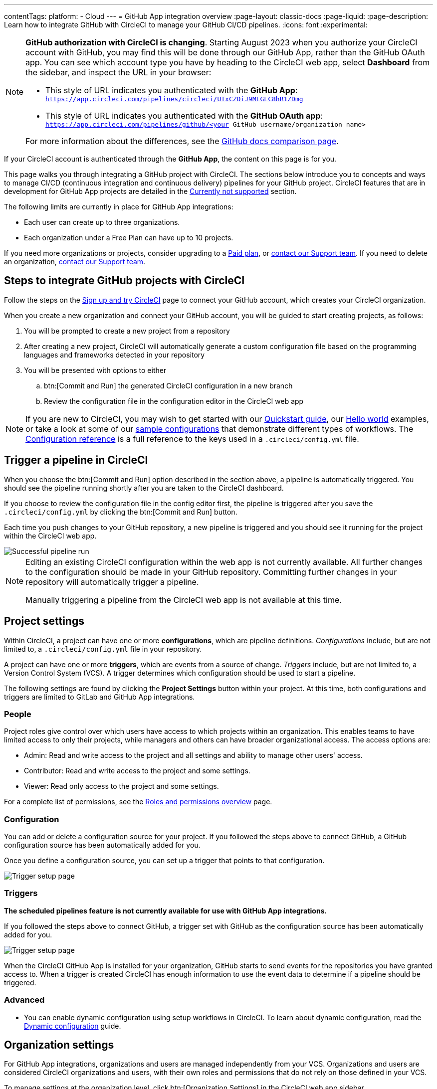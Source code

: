 ---
contentTags:
  platform:
  - Cloud
---
= GitHub App integration overview
:page-layout: classic-docs
:page-liquid:
:page-description: Learn how to integrate GitHub with CircleCI to manage your GitHub CI/CD pipelines.
:icons: font
:experimental:

[NOTE]
====
**GitHub authorization with CircleCI is changing**. Starting August 2023 when you authorize your CircleCI account with GitHub, you may find this will be done through our GitHub App, rather than the GitHub OAuth app. You can see which account type you have by heading to the CircleCI web app, select **Dashboard** from the sidebar, and inspect the URL in your browser:

* This style of URL indicates you authenticated with the **GitHub App**: `https://app.circleci.com/pipelines/circleci/UTxCZDiJ9MLGLC8hR1ZDmg`
* This style of URL indicates you authenticated with the **GitHub OAuth app**: `https://app.circleci.com/pipelines/github/<your GitHub username/organization name>`

For more information about the differences, see the link:https://docs.github.com/en/apps/oauth-apps/building-oauth-apps/differences-between-github-apps-and-oauth-apps[GitHub docs comparison page].
====

If your CircleCI account is authenticated through the **GitHub App**, the content on this page is for you.

This page walks you through integrating a GitHub project with CircleCI. The sections below introduce you to concepts and ways to manage CI/CD (continuous integration and continuous delivery) pipelines for your GitHub project. CircleCI features that are in development for GitHub App projects are detailed in the <<currently-not-supported>> section.

The following limits are currently in place for GitHub App integrations:

- Each user can create up to three organizations.
- Each organization under a Free Plan can have up to 10 projects.

If you need more organizations or projects, consider upgrading to a xref:plan-overview#[Paid plan], or link:https://support.circleci.com/hc/en-us/requests/new[contact our Support team]. If you need to delete an organization, link:https://support.circleci.com/hc/en-us/articles/13006651761307-How-to-Delete-an-Organization[contact our Support team].

[#sign-up]
== Steps to integrate GitHub projects with CircleCI

Follow the steps on the xref:first-steps#[Sign up and try CircleCI] page to connect your GitHub account, which creates your CircleCI organization.

When you create a new organization and connect your GitHub account, you will be guided to start creating projects, as follows:

. You will be prompted to create a new project from a repository
. After creating a new project, CircleCI will automatically generate a custom configuration file based on the programming languages and frameworks detected in your repository
. You will be presented with options to either
.. btn:[Commit and Run] the generated CircleCI configuration in a new branch
.. Review the configuration file in the configuration editor in the CircleCI web app

NOTE: If you are new to CircleCI, you may wish to get started with our xref:getting-started#[Quickstart guide], our xref:hello-world#[Hello world] examples, or take a look at some of our xref:sample-config#[sample configurations] that demonstrate different types of workflows. The xref:configuration-reference#[Configuration reference] is a full reference to the keys used in a `.circleci/config.yml` file.

[#trigger-pipeline]
== Trigger a pipeline in CircleCI

When you choose the btn:[Commit and Run] option described in the section above, a pipeline is automatically triggered. You should see the pipeline running shortly after you are taken to the CircleCI dashboard.

If you choose to review the configuration file in the config editor first, the pipeline is triggered after you save the `.circleci/config.yml` by clicking the btn:[Commit and Run] button.

Each time you push changes to your GitHub repository, a new pipeline is triggered and you should see it running for the project within the CircleCI web app.

image::{{site.baseurl}}/assets/img/docs/gl-ga/gitlab-ga-successful-pipeline.png[Successful pipeline run]

[NOTE]
====
Editing an existing CircleCI configuration within the web app is not currently available. All further changes to the configuration should be made in your GitHub repository. Committing further changes in your repository will automatically trigger a pipeline.

Manually triggering a pipeline from the CircleCI web app is not available at this time.
====

[#project-settings]
== Project settings

Within CircleCI, a project can have one or more **configurations**, which are pipeline definitions. _Configurations_ include, but are not limited to, a `.circleci/config.yml` file in your repository.

A project can have one or more **triggers**, which are events from a source of change. _Triggers_ include, but are not limited to, a Version Control System (VCS). A trigger determines which configuration should be used to start a pipeline.

The following settings are found by clicking the **Project Settings** button within your project. At this time, both configurations and triggers are limited to GitLab and GitHub App integrations.

[#people]
=== People

Project roles give control over which users have access to which projects within an organization. This enables teams to have limited access to only their projects, while managers and others can have broader organizational access. The access options are:

* Admin: Read and write access to the project and all settings and ability to manage other users' access.
* Contributor: Read and write access to the project and some settings.
* Viewer: Read only access to the project and some settings.

For a complete list of permissions, see the xref:roles-and-permissions-overview#[Roles and permissions overview] page.

[#configuration]
=== Configuration

You can add or delete a configuration source for your project. If you followed the steps above to connect GitHub, a GitHub configuration source has been automatically added for you.

Once you define a configuration source, you can set up a trigger that points to that configuration.

image::{{site.baseurl}}/assets/img/docs/standalone/configuration-gh.png[Trigger setup page]

[#triggers]
=== Triggers

**The scheduled pipelines feature is not currently available for use with GitHub App integrations.**

If you followed the steps above to connect GitHub, a trigger set with GitHub as the configuration source has been automatically added for you.

image::{{site.baseurl}}/assets/img/docs/standalone/triggers-gh.png[Trigger setup page]

When the CircleCI GitHub App is installed for your organization, GitHub starts to send events for the repositories you have granted access to. When a trigger is created CircleCI has enough information to use the event data to determine if a pipeline should be triggered.

[#project-settings-advanced]
=== Advanced

- You can enable dynamic configuration using setup workflows in CircleCI. To learn about dynamic configuration, read the xref:dynamic-config#[Dynamic configuration] guide.

[#organization-settings]
== Organization settings

For GitHub App integrations, organizations and users are managed independently from your VCS. Organizations and users are considered CircleCI organizations and users, with their own roles and permissions that do not rely on those defined in your VCS.

To manage settings at the organization level, click btn:[Organization Settings] in the CircleCI web app sidebar.

[#organization-settings-people]
=== People

Add or remove users, and manage user roles for the organization as well as user invites. See the xref:roles-and-permissions-overview#[Roles and permissions overview] page for full details.

[#roles-and-permissions]
== Roles and permissions

CircleCI users have different abilities depending on assigned roles in a particular organization. For a detailed list of CircleCI org and project roles and associated permissions, see the xref:roles-and-permissions-overview#[Roles and permissions] page.

[#deprecated-system-environment-variables]
== Deprecated system environment variables

There are a number of built-in environment variables that are not available in GitHub-based projects for accounts authenticated through the GitHub App. VCS support for each environment variable is indicated in the xref:variables#built-in-environment-variables[Built-in environment variables] table on the Project values and variables page. If your pipelines need these environment variables, we recommend you use suitable replacements from the available xref:pipeline-variables#[pipeline values].

[#Moving-from-github-oauth-app-to-github-app]
== Moving from the GitHub OAuth app integration to the GitHub App integration

CircleCI's GitHub App integration provides fine-grained permissions, uses short-lived tokens, and gives you more control over which repositories CircleCI has access to.  The CircleCI GitHub App also enables functionality like link:https://discuss.circleci.com/t/trigger-pipelines-from-anywhere-inbound-webhooks-now-in-preview/49864[inbound webhooks], link:https://discuss.circleci.com/t/circleci-config-suggestions-bot/47918[CircleCI's config suggestions bot], and the ability to use link:https://discuss.circleci.com/t/product-update-multiple-configuration-files-per-project/50637[multiple configuration files within one project].

There is no automated way to migrate your organization from the GitHub OAuth app to CircleCI's GitHub App integration.  Before attempting to move your information from an org integrated with the GitHub OAuth app to an org integrated with CircleCI's GitHub App, **confirm that you do not immediately need any of the functionality listed in the <<currently-not-supported>> section below**. If you cannot move your organization because of missing functionality, link:https://docs.google.com/forms/d/e/1FAIpQLSfnYhFLjmZ0OP8goemexAvgHDPJqgHyDF1QiIl2HdPktTKvlQ/viewform[tell us why].  If you would like to switch from the OAuth app integration to the GitHub App integration, follow these steps:

CAUTION: The following steps include creating a new org. If you need to transfer private orbs or self-hosted runner resource classes to your new org, contact link:https://support.circleci.com/[Support at CircleCI] before following step 14.

. From your existing CircleCI organization in the CircleCI web app, click the organization dropdown in the top-left corner.
. At the bottom of the drop-down, click btn:[Create New Organization].
. On the "Connect your code" page, click btn:[Connect] next to "GitHub".
. You will be redirected to GitHub to install the CircleCI GitHub App into your GitHub organization.
+
NOTE: You can install the CircleCI GitHub App into the same GitHub organization that already uses the GitHub OAuth App integration.
. Follow the instructions to create a project that is connected to one of your GitHub repositories.
. If you are on a **paid** pricing plan:
.. Navigate back to the organization that is connected to the GitHub OAuth app
.. Select **Plan** in the CircleCI web app
.. Select the "Share and Transfer" tab
.. Click btn:[Add shared organization] and select the new organization that you just created that integrates with CircleCI's GitHub App.
. Navigate to the project that was created in step 4 in the "new" organization that is integrated with the GitHub App. Match any custom project settings that you had from your previous project to this new project on the **Project Settings** page.  This includes things like environment variables and outbound webhooks.
. Perform a test push of code to your repository to ensure that a pipeline is triggered and is working as expected in your **new** CircleCI organization.
. Assuming the repository you connected is also connected to your previous CircleCI organization, CircleCI will start pipelines when a push event happens to the repository in both the old and new organizations. If your test from step 8 above was successful, go to **Project Settings** in your organization connected to the GitHub OAuth App (your "old" org), scroll down and click btn:[Stop Building].  This will ensure that push events to your repository only trigger pipelines in the project connected to your GitHub App organization.
. Repeat steps 6-9 by selecting menu:Projects[Create a Project] for each project that you had set up in your previous organization.
. If you are using xref:contexts#[contexts], you will need to recreate the contexts in your new organization.
. Invite your teammates to the new organization (the one that is integrated with the CircleCI GitHub App) using the instructions on xref:invite-your-team#[this page].
. If you are on a **paid** pricing plan and followed step 6:
.. Navigate back to the "old" organization and select menu:Plan[Share and Transfer].
.. Click the icon:times[] next to the "new" organization to remove the shared relationship between the "new" and "old" organizations.
.. Click btn:[Transfer Plan] and follow the instructions to transfer the plan from the "old" organization to the "new" organization.
. At this point, you will be left with a GitHub App-integrated organization that has the same payment plan and projects as your previous organization. If you get logged out, you can continue to use the "Login with GitHub" button on link:https://circleci.com/login[the CircleCI login page] as long as the old organization is not deleted.

NOTE: Data from xref:insights#[Insights] and historical pipeline runs will not be present in your new organization. Contexts will not be present until you recreate them for your new org.

[#currently-not-supported]
== Currently not supported

If one of these pieces of functionality is especially critical to you, link:https://docs.google.com/forms/d/e/1FAIpQLSfnYhFLjmZ0OP8goemexAvgHDPJqgHyDF1QiIl2HdPktTKvlQ/viewform[tell us why].

The following sections are features of CircleCI which are not currently supported. These features are planned for future releases.

[#manual-trigger-pipeline-option]
=== Manual trigger pipeline option
The ability to manually trigger a pipeline from the web app is not currently supported for GitHub App projects.

[#restrict-a-context-to-a-security-group]
=== Restrict a context to a security group
The ability to xref:contexts/security-goup-restrictions#[restrict a context to a security group] is not supported for projects GitHub App projects.

[#in-app-config-editor]
=== In-app config editor
The in-app config editor is currently **only** available for GitHub App accounts during project creation.

[#account-integrations]
=== Account integrations

There is currently no method to manage the connection with GitHub outside of the project setup, trigger, and configuration settings. CircleCI is working on enabling users to manage their users’ GitHub identity as part of their user profile's account integration settings.

[#scheudled-pipelines]
=== Scheduled pipelines

The ability to xref:scheduled-pipelines#[schedule pipelines] is not currently supported for GitHub App projects. This feature is planned for a future release.

[#passing-secrets-to-forked-pull-requests]
=== Passing secrets to forked pull requests

Passing secrets to forked pull requests is not currently supported.

[#stop-building]
=== Stop building

GitHub App integrations do not currently support the **Stop Building** option that can normally be found in **Project settings**.

The recommendation is to either:

* Suspend your installation. This would stop sending all events to CircleCI, so all builds will stop. This option is available in GitHub **Organization settings** under the **GitHub Apps** menu option.
* Stop a single project from sending events to CircleCI. This option is available in GitHub **Organization settings** under the **GitHub Apps** menu option. Under **Repository access**, select **Only select repositories** and deselect the repository you want to stop building.

[#additional-ssh-keys-only]
=== Additional SSH keys only

Deploy keys and user keys are not used by GitHub App integrations. All keys are stored in menu:Project Settings[ Additional SSH Keys]. If you are looking to set up an SSH key in order to check out code from additional repositories in GitHub, see xref:add-ssh-key#steps-to-add-additional-ssh-keys[Add additional SSH keys].


[#test-insights]
=== Test Insights

xref:insights-tests#[Test Insights] is currently not supported.

[#badges]
=== Insights snapshot badge

The xref:insights-snapshot-badge#[Insights snapshot badge] feature is not currently supported.

[#only-build-pull-requests]
=== Only build pull requests

The Only Build Pull Requests option (usually available in menu:Project Settings[Advanced] or within trigger setup options) is not currently supported for GitHub App integrations

[#next-steps]
== Next steps
- xref:config-intro#[Configuration tutorial]
- xref:hello-world#[Hello world]

